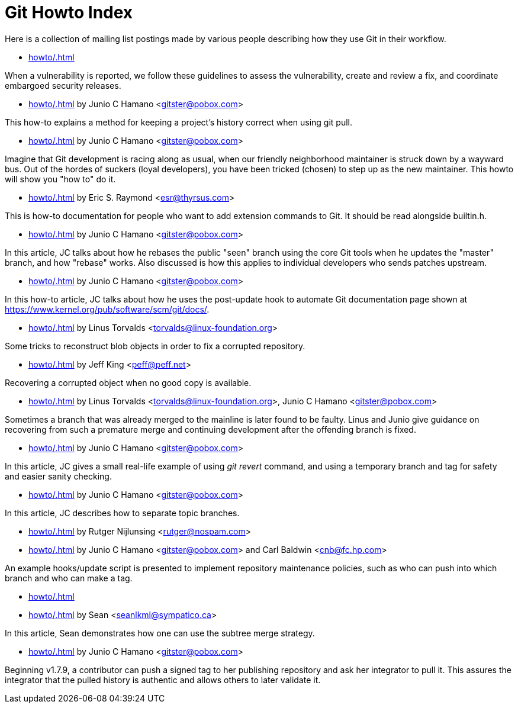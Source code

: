 Git Howto Index
===============

Here is a collection of mailing list postings made by various
people describing how they use Git in their workflow.

* link:howto/.html[] 

When a vulnerability is reported, we follow these guidelines to
assess the vulnerability, create and review a fix, and coordinate embargoed
security releases.


* link:howto/.html[] by Junio C Hamano <gitster@pobox.com>

This how-to explains a method for keeping a
project's history correct when using git pull.


* link:howto/.html[] by Junio C Hamano <gitster@pobox.com>

Imagine that Git development is racing along as usual, when our friendly
neighborhood maintainer is struck down by a wayward bus. Out of the
hordes of suckers (loyal developers), you have been tricked (chosen) to
step up as the new maintainer. This howto will show you "how to" do it.


* link:howto/.html[] by Eric S. Raymond <esr@thyrsus.com>

This is how-to documentation for people who want to add extension
commands to Git.  It should be read alongside builtin.h.


* link:howto/.html[] by Junio C Hamano <gitster@pobox.com>

In this article, JC talks about how he rebases the
public "seen" branch using the core Git tools when he updates
the "master" branch, and how "rebase" works.  Also discussed
is how this applies to individual developers who sends patches
upstream.


* link:howto/.html[] by Junio C Hamano <gitster@pobox.com>

In this how-to article, JC talks about how he
uses the post-update hook to automate Git documentation page
shown at https://www.kernel.org/pub/software/scm/git/docs/.


* link:howto/.html[] by Linus Torvalds <torvalds@linux-foundation.org>

Some tricks to reconstruct blob objects in order to fix
a corrupted repository.


* link:howto/.html[] by Jeff King <peff@peff.net>

Recovering a corrupted object when no good copy is available.


* link:howto/.html[] by Linus Torvalds <torvalds@linux-foundation.org>, Junio C Hamano <gitster@pobox.com>

Sometimes a branch that was already merged to the mainline
is later found to be faulty.  Linus and Junio give guidance on
recovering from such a premature merge and continuing development
after the offending branch is fixed.


* link:howto/.html[] by Junio C Hamano <gitster@pobox.com>

In this article, JC gives a small real-life example of using
'git revert' command, and using a temporary branch and tag for safety
and easier sanity checking.


* link:howto/.html[] by Junio C Hamano <gitster@pobox.com>

In this article, JC describes how to separate topic branches.


* link:howto/.html[] by Rutger Nijlunsing <rutger@nospam.com>



* link:howto/.html[] by Junio C Hamano <gitster@pobox.com> and Carl Baldwin <cnb@fc.hp.com>

An example hooks/update script is presented to
implement repository maintenance policies, such as who can push
into which branch and who can make a tag.


* link:howto/.html[] 



* link:howto/.html[] by Sean <seanlkml@sympatico.ca>

In this article, Sean demonstrates how one can use the subtree merge
strategy.


* link:howto/.html[] by Junio C Hamano <gitster@pobox.com>

Beginning v1.7.9, a contributor can push a signed tag to her
publishing repository and ask her integrator to pull it. This assures the
integrator that the pulled history is authentic and allows others to
later validate it.


